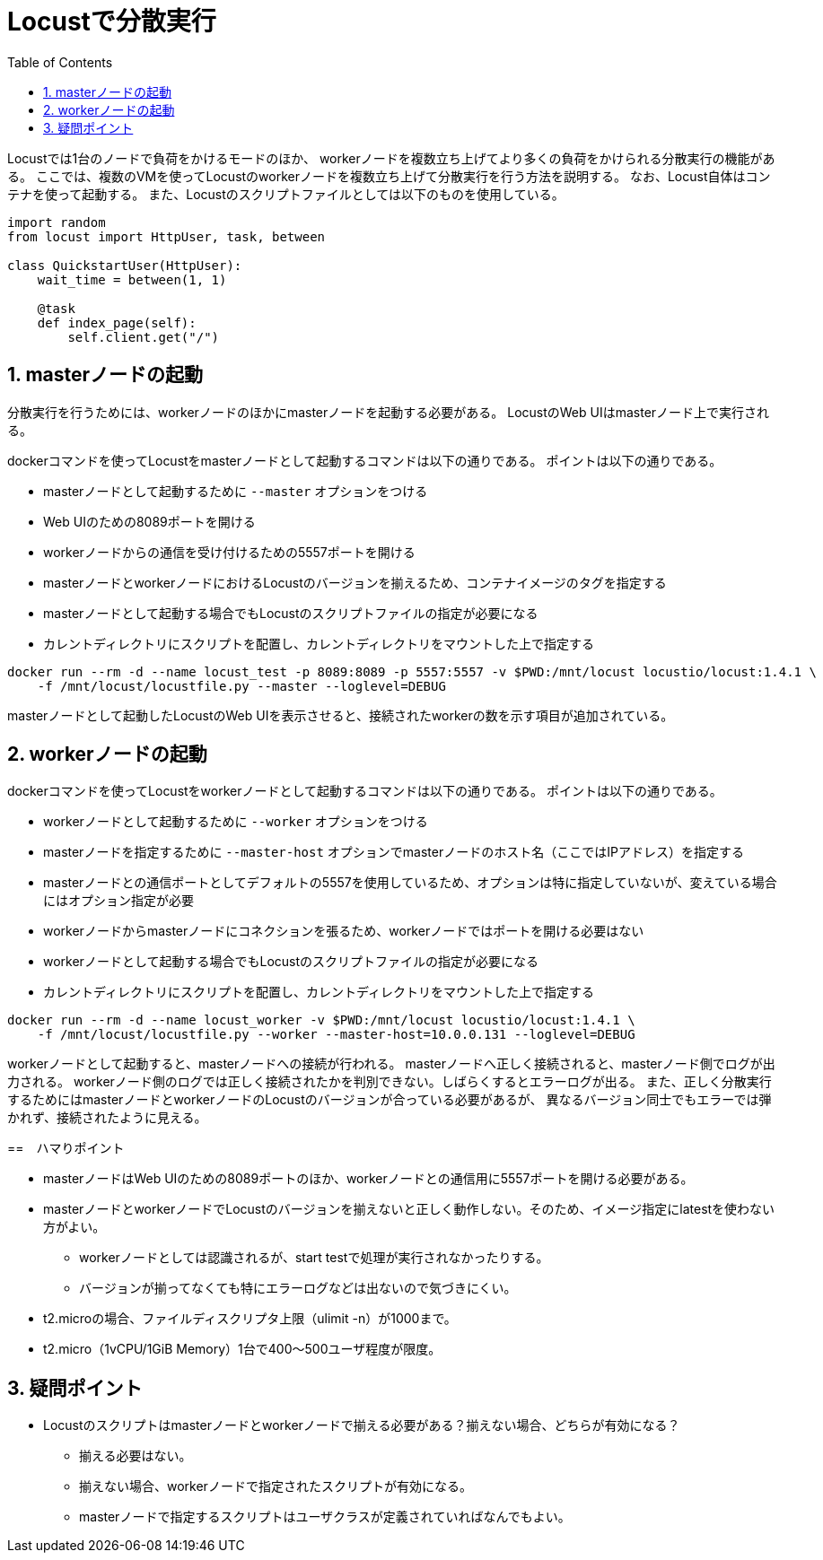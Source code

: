:toc: left
:toctitle: 目次
:sectnums:
:sectanchors:
:sectinks:
:chapter-label:
:source-highlighter: coderay

= Locustで分散実行

Locustでは1台のノードで負荷をかけるモードのほか、
workerノードを複数立ち上げてより多くの負荷をかけられる分散実行の機能がある。
ここでは、複数のVMを使ってLocustのworkerノードを複数立ち上げて分散実行を行う方法を説明する。
なお、Locust自体はコンテナを使って起動する。
また、Locustのスクリプトファイルとしては以下のものを使用している。

[source, python]
----
import random
from locust import HttpUser, task, between

class QuickstartUser(HttpUser):
    wait_time = between(1, 1)

    @task
    def index_page(self):
        self.client.get("/")
----

== masterノードの起動

分散実行を行うためには、workerノードのほかにmasterノードを起動する必要がある。
LocustのWeb UIはmasterノード上で実行される。

dockerコマンドを使ってLocustをmasterノードとして起動するコマンドは以下の通りである。
ポイントは以下の通りである。

* masterノードとして起動するために `--master` オプションをつける
* Web UIのための8089ポートを開ける
* workerノードからの通信を受け付けるための5557ポートを開ける
* masterノードとworkerノードにおけるLocustのバージョンを揃えるため、コンテナイメージのタグを指定する
* masterノードとして起動する場合でもLocustのスクリプトファイルの指定が必要になる
* カレントディレクトリにスクリプトを配置し、カレントディレクトリをマウントした上で指定する

[source, shellscript]
----
docker run --rm -d --name locust_test -p 8089:8089 -p 5557:5557 -v $PWD:/mnt/locust locustio/locust:1.4.1 \
    -f /mnt/locust/locustfile.py --master --loglevel=DEBUG
----

masterノードとして起動したLocustのWeb UIを表示させると、接続されたworkerの数を示す項目が追加されている。

== workerノードの起動

dockerコマンドを使ってLocustをworkerノードとして起動するコマンドは以下の通りである。
ポイントは以下の通りである。

* workerノードとして起動するために `--worker` オプションをつける
* masterノードを指定するために `--master-host` オプションでmasterノードのホスト名（ここではIPアドレス）を指定する
* masterノードとの通信ポートとしてデフォルトの5557を使用しているため、オプションは特に指定していないが、変えている場合にはオプション指定が必要
* workerノードからmasterノードにコネクションを張るため、workerノードではポートを開ける必要はない
* workerノードとして起動する場合でもLocustのスクリプトファイルの指定が必要になる
* カレントディレクトリにスクリプトを配置し、カレントディレクトリをマウントした上で指定する

[source, shellscript]
----
docker run --rm -d --name locust_worker -v $PWD:/mnt/locust locustio/locust:1.4.1 \
    -f /mnt/locust/locustfile.py --worker --master-host=10.0.0.131 --loglevel=DEBUG
----

workerノードとして起動すると、masterノードへの接続が行われる。
masterノードへ正しく接続されると、masterノード側でログが出力される。
workerノード側のログでは正しく接続されたかを判別できない。しばらくするとエラーログが出る。
また、正しく分散実行するためにはmasterノードとworkerノードのLocustのバージョンが合っている必要があるが、
異なるバージョン同士でもエラーでは弾かれず、接続されたように見える。

==　ハマりポイント

* masterノードはWeb UIのための8089ポートのほか、workerノードとの通信用に5557ポートを開ける必要がある。
* masterノードとworkerノードでLocustのバージョンを揃えないと正しく動作しない。そのため、イメージ指定にlatestを使わない方がよい。
** workerノードとしては認識されるが、start testで処理が実行されなかったりする。
** バージョンが揃ってなくても特にエラーログなどは出ないので気づきにくい。
* t2.microの場合、ファイルディスクリプタ上限（ulimit -n）が1000まで。
* t2.micro（1vCPU/1GiB Memory）1台で400〜500ユーザ程度が限度。

== 疑問ポイント

* Locustのスクリプトはmasterノードとworkerノードで揃える必要がある？揃えない場合、どちらが有効になる？
** 揃える必要はない。
** 揃えない場合、workerノードで指定されたスクリプトが有効になる。
** masterノードで指定するスクリプトはユーザクラスが定義されていればなんでもよい。